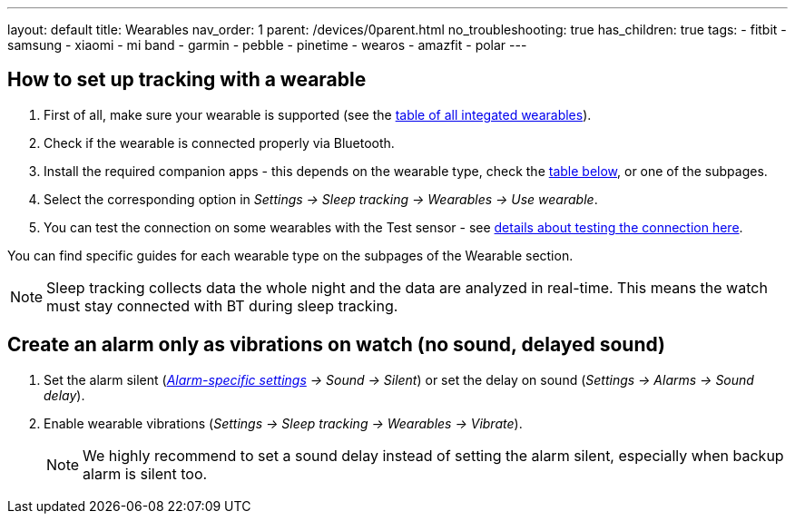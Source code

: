 ---
layout: default
title: Wearables
nav_order: 1
parent: /devices/0parent.html
no_troubleshooting: true
has_children: true
tags:
  - fitbit
  - samsung
  - xiaomi
  - mi band
  - garmin
  - pebble
  - pinetime
  - wearos
  - amazfit
  - polar
---

[[wearable_setup]]

== How to set up tracking with a wearable

. First of all, make sure your wearable is supported (see the <</devices/supported_wearable#, table of all integated wearables>>).
. Check if the wearable is connected properly via Bluetooth.
. Install the required companion apps - this depends on the wearable type, check the  <</devices/supported_wearable#, table below>>, or one of the subpages.
. Select the corresponding option in _Settings -> Sleep tracking -> Wearables -> Use wearable_.
. You can test the connection on some wearables with the Test sensor - see <</devices/test_sensor#, details about testing the connection here>>.

You can find specific guides for each wearable type on the subpages of the Wearable section.

NOTE: Sleep tracking collects data the whole night and the data are analyzed in real-time. This means the watch must stay connected with BT during sleep tracking.


== Create an alarm only as vibrations on watch (no sound, delayed sound)

. Set the alarm silent (_<<per-alarm,Alarm-specific settings>> -> Sound -> Silent_) or set the delay on sound (_Settings -> Alarms -> Sound delay_).
. Enable wearable vibrations (_Settings -> Sleep tracking -> Wearables -> Vibrate_).
+
NOTE: We highly recommend to set a sound delay instead of setting the alarm silent, especially when backup alarm is silent too.
